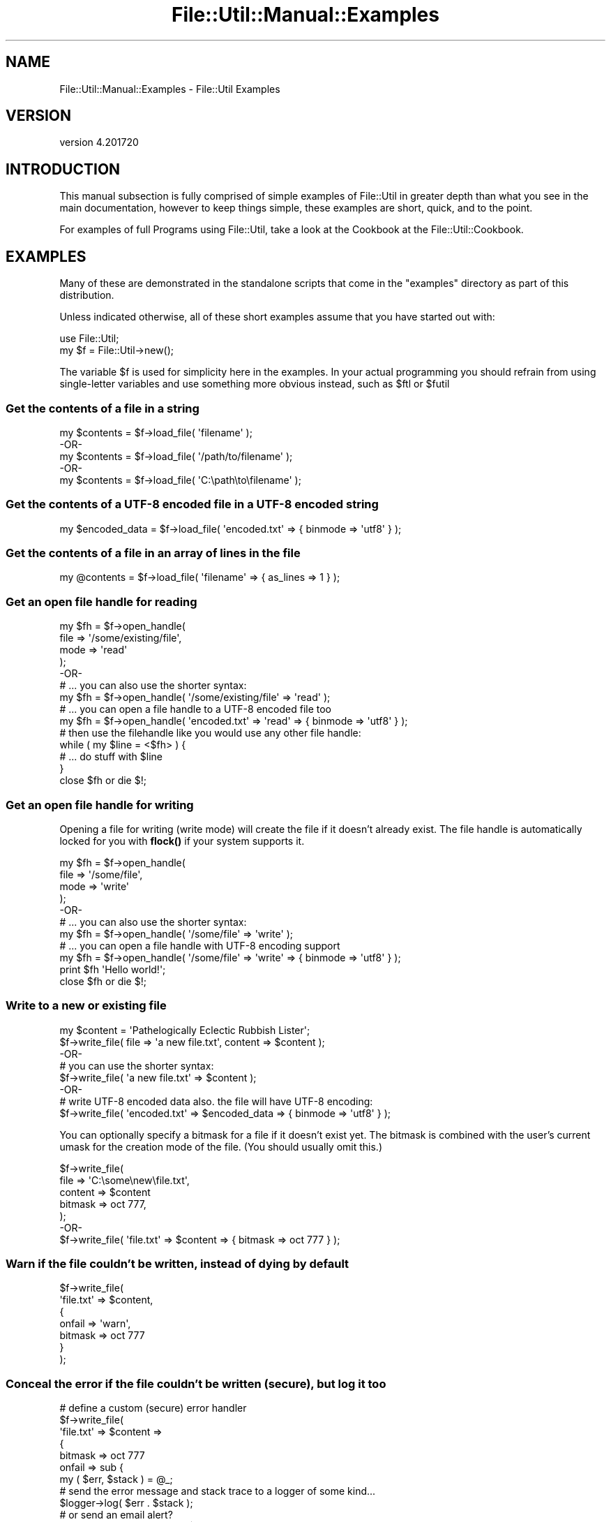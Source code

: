 .\" Automatically generated by Pod::Man 4.14 (Pod::Simple 3.40)
.\"
.\" Standard preamble:
.\" ========================================================================
.de Sp \" Vertical space (when we can't use .PP)
.if t .sp .5v
.if n .sp
..
.de Vb \" Begin verbatim text
.ft CW
.nf
.ne \\$1
..
.de Ve \" End verbatim text
.ft R
.fi
..
.\" Set up some character translations and predefined strings.  \*(-- will
.\" give an unbreakable dash, \*(PI will give pi, \*(L" will give a left
.\" double quote, and \*(R" will give a right double quote.  \*(C+ will
.\" give a nicer C++.  Capital omega is used to do unbreakable dashes and
.\" therefore won't be available.  \*(C` and \*(C' expand to `' in nroff,
.\" nothing in troff, for use with C<>.
.tr \(*W-
.ds C+ C\v'-.1v'\h'-1p'\s-2+\h'-1p'+\s0\v'.1v'\h'-1p'
.ie n \{\
.    ds -- \(*W-
.    ds PI pi
.    if (\n(.H=4u)&(1m=24u) .ds -- \(*W\h'-12u'\(*W\h'-12u'-\" diablo 10 pitch
.    if (\n(.H=4u)&(1m=20u) .ds -- \(*W\h'-12u'\(*W\h'-8u'-\"  diablo 12 pitch
.    ds L" ""
.    ds R" ""
.    ds C` ""
.    ds C' ""
'br\}
.el\{\
.    ds -- \|\(em\|
.    ds PI \(*p
.    ds L" ``
.    ds R" ''
.    ds C`
.    ds C'
'br\}
.\"
.\" Escape single quotes in literal strings from groff's Unicode transform.
.ie \n(.g .ds Aq \(aq
.el       .ds Aq '
.\"
.\" If the F register is >0, we'll generate index entries on stderr for
.\" titles (.TH), headers (.SH), subsections (.SS), items (.Ip), and index
.\" entries marked with X<> in POD.  Of course, you'll have to process the
.\" output yourself in some meaningful fashion.
.\"
.\" Avoid warning from groff about undefined register 'F'.
.de IX
..
.nr rF 0
.if \n(.g .if rF .nr rF 1
.if (\n(rF:(\n(.g==0)) \{\
.    if \nF \{\
.        de IX
.        tm Index:\\$1\t\\n%\t"\\$2"
..
.        if !\nF==2 \{\
.            nr % 0
.            nr F 2
.        \}
.    \}
.\}
.rr rF
.\"
.\" Accent mark definitions (@(#)ms.acc 1.5 88/02/08 SMI; from UCB 4.2).
.\" Fear.  Run.  Save yourself.  No user-serviceable parts.
.    \" fudge factors for nroff and troff
.if n \{\
.    ds #H 0
.    ds #V .8m
.    ds #F .3m
.    ds #[ \f1
.    ds #] \fP
.\}
.if t \{\
.    ds #H ((1u-(\\\\n(.fu%2u))*.13m)
.    ds #V .6m
.    ds #F 0
.    ds #[ \&
.    ds #] \&
.\}
.    \" simple accents for nroff and troff
.if n \{\
.    ds ' \&
.    ds ` \&
.    ds ^ \&
.    ds , \&
.    ds ~ ~
.    ds /
.\}
.if t \{\
.    ds ' \\k:\h'-(\\n(.wu*8/10-\*(#H)'\'\h"|\\n:u"
.    ds ` \\k:\h'-(\\n(.wu*8/10-\*(#H)'\`\h'|\\n:u'
.    ds ^ \\k:\h'-(\\n(.wu*10/11-\*(#H)'^\h'|\\n:u'
.    ds , \\k:\h'-(\\n(.wu*8/10)',\h'|\\n:u'
.    ds ~ \\k:\h'-(\\n(.wu-\*(#H-.1m)'~\h'|\\n:u'
.    ds / \\k:\h'-(\\n(.wu*8/10-\*(#H)'\z\(sl\h'|\\n:u'
.\}
.    \" troff and (daisy-wheel) nroff accents
.ds : \\k:\h'-(\\n(.wu*8/10-\*(#H+.1m+\*(#F)'\v'-\*(#V'\z.\h'.2m+\*(#F'.\h'|\\n:u'\v'\*(#V'
.ds 8 \h'\*(#H'\(*b\h'-\*(#H'
.ds o \\k:\h'-(\\n(.wu+\w'\(de'u-\*(#H)/2u'\v'-.3n'\*(#[\z\(de\v'.3n'\h'|\\n:u'\*(#]
.ds d- \h'\*(#H'\(pd\h'-\w'~'u'\v'-.25m'\f2\(hy\fP\v'.25m'\h'-\*(#H'
.ds D- D\\k:\h'-\w'D'u'\v'-.11m'\z\(hy\v'.11m'\h'|\\n:u'
.ds th \*(#[\v'.3m'\s+1I\s-1\v'-.3m'\h'-(\w'I'u*2/3)'\s-1o\s+1\*(#]
.ds Th \*(#[\s+2I\s-2\h'-\w'I'u*3/5'\v'-.3m'o\v'.3m'\*(#]
.ds ae a\h'-(\w'a'u*4/10)'e
.ds Ae A\h'-(\w'A'u*4/10)'E
.    \" corrections for vroff
.if v .ds ~ \\k:\h'-(\\n(.wu*9/10-\*(#H)'\s-2\u~\d\s+2\h'|\\n:u'
.if v .ds ^ \\k:\h'-(\\n(.wu*10/11-\*(#H)'\v'-.4m'^\v'.4m'\h'|\\n:u'
.    \" for low resolution devices (crt and lpr)
.if \n(.H>23 .if \n(.V>19 \
\{\
.    ds : e
.    ds 8 ss
.    ds o a
.    ds d- d\h'-1'\(ga
.    ds D- D\h'-1'\(hy
.    ds th \o'bp'
.    ds Th \o'LP'
.    ds ae ae
.    ds Ae AE
.\}
.rm #[ #] #H #V #F C
.\" ========================================================================
.\"
.IX Title "File::Util::Manual::Examples 3"
.TH File::Util::Manual::Examples 3 "2022-02-09" "perl v5.32.1" "User Contributed Perl Documentation"
.\" For nroff, turn off justification.  Always turn off hyphenation; it makes
.\" way too many mistakes in technical documents.
.if n .ad l
.nh
.SH "NAME"
File::Util::Manual::Examples \- File::Util Examples
.SH "VERSION"
.IX Header "VERSION"
version 4.201720
.SH "INTRODUCTION"
.IX Header "INTRODUCTION"
This manual subsection is fully comprised of simple examples of File::Util
in greater depth than what you see in the main documentation, however to keep
things simple, these examples are short, quick, and to the point.
.PP
For examples of full Programs using File::Util, take a look at the Cookbook at
the File::Util::Cookbook.
.SH "EXAMPLES"
.IX Header "EXAMPLES"
Many of these are demonstrated in the standalone scripts that come in the
\&\*(L"examples\*(R" directory as part of this distribution.
.PP
Unless indicated otherwise, all of these short examples assume that you have
started out with:
.PP
.Vb 2
\&   use File::Util;
\&   my $f = File::Util\->new();
.Ve
.PP
The variable \f(CW$f\fR is used for simplicity here in the examples.  In your actual
programming you should refrain from using single-letter variables and use
something more obvious instead, such as \f(CW$ftl\fR or \f(CW$futil\fR
.SS "Get the contents of a file in a string"
.IX Subsection "Get the contents of a file in a string"
.Vb 1
\&   my $contents = $f\->load_file( \*(Aqfilename\*(Aq );
\&
\&      \-OR\-
\&
\&   my $contents = $f\->load_file( \*(Aq/path/to/filename\*(Aq );
\&
\&      \-OR\-
\&
\&   my $contents = $f\->load_file( \*(AqC:\epath\eto\efilename\*(Aq );
.Ve
.SS "Get the contents of a \s-1UTF\-8\s0 encoded file in a \s-1UTF\-8\s0 encoded string"
.IX Subsection "Get the contents of a UTF-8 encoded file in a UTF-8 encoded string"
.Vb 1
\&   my $encoded_data = $f\->load_file( \*(Aqencoded.txt\*(Aq => { binmode => \*(Aqutf8\*(Aq } );
.Ve
.SS "Get the contents of a file in an array of lines in the file"
.IX Subsection "Get the contents of a file in an array of lines in the file"
.Vb 1
\&   my @contents = $f\->load_file( \*(Aqfilename\*(Aq => { as_lines => 1 } );
.Ve
.SS "Get an open file handle for reading"
.IX Subsection "Get an open file handle for reading"
.Vb 4
\&   my $fh = $f\->open_handle(
\&      file => \*(Aq/some/existing/file\*(Aq,
\&      mode => \*(Aqread\*(Aq
\&   );
\&
\&      \-OR\-
\&
\&   # ... you can also use the shorter syntax:
\&   my $fh = $f\->open_handle( \*(Aq/some/existing/file\*(Aq => \*(Aqread\*(Aq );
\&
\&   # ... you can open a file handle to a UTF\-8 encoded file too
\&   my $fh = $f\->open_handle( \*(Aqencoded.txt\*(Aq => \*(Aqread\*(Aq => { binmode => \*(Aqutf8\*(Aq } );
\&
\&   # then use the filehandle like you would use any other file handle:
\&   while ( my $line = <$fh> ) {
\&
\&      # ... do stuff with $line
\&   }
\&
\&   close $fh or die $!;
.Ve
.SS "Get an open file handle for writing"
.IX Subsection "Get an open file handle for writing"
Opening a file for writing (write mode) will create the file if it doesn't
already exist.  The file handle is automatically locked for you with \fBflock()\fR
if your system supports it.
.PP
.Vb 4
\&   my $fh = $f\->open_handle(
\&      file => \*(Aq/some/file\*(Aq,
\&      mode => \*(Aqwrite\*(Aq
\&   );
\&
\&      \-OR\-
\&
\&   # ... you can also use the shorter syntax:
\&   my $fh = $f\->open_handle( \*(Aq/some/file\*(Aq => \*(Aqwrite\*(Aq );
\&
\&   # ... you can open a file handle with UTF\-8 encoding support
\&   my $fh = $f\->open_handle( \*(Aq/some/file\*(Aq => \*(Aqwrite\*(Aq => { binmode => \*(Aqutf8\*(Aq } );
\&
\&   print $fh \*(AqHello world!\*(Aq;
\&
\&   close $fh or die $!;
.Ve
.SS "Write to a new or existing file"
.IX Subsection "Write to a new or existing file"
.Vb 1
\&   my $content = \*(AqPathelogically Eclectic Rubbish Lister\*(Aq;
\&
\&   $f\->write_file( file => \*(Aqa new file.txt\*(Aq, content => $content );
\&
\&      \-OR\-
\&
\&   # you can use the shorter syntax:
\&   $f\->write_file( \*(Aqa new file.txt\*(Aq => $content );
\&
\&      \-OR\-
\&
\&   # write UTF\-8 encoded data also.  the file will have UTF\-8 encoding:
\&   $f\->write_file( \*(Aqencoded.txt\*(Aq => $encoded_data => { binmode => \*(Aqutf8\*(Aq } );
.Ve
.PP
You can optionally specify a bitmask for a file if it doesn't exist yet.
The bitmask is combined with the user's current umask for the creation
mode of the file.  (You should usually omit this.)
.PP
.Vb 5
\&   $f\->write_file(
\&      file    => \*(AqC:\esome\enew\efile.txt\*(Aq,
\&      content => $content
\&      bitmask => oct 777,
\&   );
\&
\&      \-OR\-
\&
\&   $f\->write_file( \*(Aqfile.txt\*(Aq => $content => { bitmask => oct 777 } );
.Ve
.SS "Warn if the file couldn't be written, instead of dying by default"
.IX Subsection "Warn if the file couldn't be written, instead of dying by default"
.Vb 7
\&   $f\->write_file(
\&      \*(Aqfile.txt\*(Aq => $content,
\&      {
\&         onfail  => \*(Aqwarn\*(Aq,
\&         bitmask => oct 777
\&      }
\&   );
.Ve
.SS "Conceal the error if the file couldn't be written (secure), but log it too"
.IX Subsection "Conceal the error if the file couldn't be written (secure), but log it too"
.Vb 1
\&   # define a custom (secure) error handler
\&
\&   $f\->write_file(
\&      \*(Aqfile.txt\*(Aq => $content =>
\&      {
\&         bitmask => oct 777
\&         onfail  => sub {
\&            my ( $err, $stack ) = @_;
\&
\&            # send the error message and stack trace to a logger of some kind...
\&            $logger\->log( $err . $stack );
\&
\&            # or send an email alert?
\&            send_email_alert_to_admin( $err ); #<< you\*(Aqll have to write that sub
\&
\&            # return undef to indicate a problem (or you could die/exit too)
\&            return;
\&         }
\&      }
\&   );
.Ve
.SS "Why not first check if the file is writeable/can be created"
.IX Subsection "Why not first check if the file is writeable/can be created"
.Vb 1
\&   if ( $f\->is_writable( \*(Aq/root/some/file.txt\*(Aq ) ) {
\&
\&      # ... now create/write to the file
\&   }
.Ve
.SS "Append to a new or existing file"
.IX Subsection "Append to a new or existing file"
.Vb 1
\&   my $content = \*(AqThe fastest hunk of junk in the galaxy\*(Aq;
\&
\&   $f\->write_file(
\&      file    => \*(Aqmfalcon.spec\*(Aq,
\&      mode    => \*(Aqappend\*(Aq,
\&      content => $content
\&   );
\&
\&      \-OR\-
\&
\&   $f\->write_file( \*(Aqmfalcon.spec\*(Aq => $content => { mode => \*(Aqappend\*(Aq } );
.Ve
.SS "Get the names of all files and subdirectories in a directory"
.IX Subsection "Get the names of all files and subdirectories in a directory"
.Vb 2
\&   # option no_fsdots excludes "." and ".." from the list
\&   my @dirs_and_files = $f\->list_dir( \*(Aq/foo\*(Aq => { no_fsdots => 1 } );
.Ve
.SS "Get the names of all files and subdirectories in a directory, recursively"
.IX Subsection "Get the names of all files and subdirectories in a directory, recursively"
.Vb 1
\&   my @dirs_and_files = $f\->list_dir( \*(Aq/foo\*(Aq => { recurse => 1 } );
.Ve
.SS "Do the same as above, but only to a certain maximum depth"
.IX Subsection "Do the same as above, but only to a certain maximum depth"
.Vb 2
\&   my @dirs_and_files =
\&      $f\->list_dir( \*(Aq/foo\*(Aq => { recurse => 1, max_depth => 3 } );
.Ve
.SS "Do the same, but ignore potential filesystem loops for a speed boost"
.IX Subsection "Do the same, but ignore potential filesystem loops for a speed boost"
.Vb 2
\&   my @dirs_and_files =
\&      $f\->list_dir( \*(Aq/foo\*(Aq => { recurse_fast => 1, max_depth => 3 } );
.Ve
.SS "Get the names of all files (no subdirectories) in a directory"
.IX Subsection "Get the names of all files (no subdirectories) in a directory"
.Vb 1
\&   my @dirs_and_files = $f\->list_dir( \*(Aq/foo\*(Aq => { files_only => } );
.Ve
.SS "Get the names of all subdirectories (no files) in a directory"
.IX Subsection "Get the names of all subdirectories (no files) in a directory"
.Vb 1
\&   my @dirs_and_files = $f\->list_dir( \*(Aq/foo\*(Aq => { dirs_only => 1 } );
.Ve
.SS "Get the number of files and subdirectories in a directory"
.IX Subsection "Get the number of files and subdirectories in a directory"
.Vb 3
\&   my @dirs_and_files = $f\->list_dir(
\&      \*(Aq/foo\*(Aq => { no_fsdots => 1, count_only => 1 }
\&   );
.Ve
.SS "Get the names of files and subdirs in a directory as separate array refs"
.IX Subsection "Get the names of files and subdirs in a directory as separate array refs"
.Vb 1
\&   my( $dirs, $files ) = $f\->list_dir( \*(Aq/foo\*(Aq => { as_ref => 1 } );
\&
\&      \-OR\-
\&
\&   my( $dirs, $files ) = $f\->list_dir(
\&      \*(Aq/foo\*(Aq => { dirs_as_ref => 1, files_as_ref => 1 }
\&   );
.Ve
.SS "Load all the files in a directory into a hashref"
.IX Subsection "Load all the files in a directory into a hashref"
.Vb 1
\&   my $templates = $f\->load_dir( \*(Aq/var/www/mysite/templates\*(Aq );
\&
\&   # $templates now contains something like:
\&   # {
\&   #    \*(Aqheader.html\*(Aq => \*(Aq...file contents...\*(Aq,
\&   #    \*(Aqbody.html\*(Aq   => \*(Aq...file contents...\*(Aq,
\&   #    \*(Aqfooter.html\*(Aq => \*(Aq...file contents...\*(Aq,
\&   # }
\&
\&   print $templates\->{\*(Aqheader.html\*(Aq};
.Ve
.SS "Recursively Get the names of all files that end in '.pl'"
.IX Subsection "Recursively Get the names of all files that end in '.pl'"
.Vb 3
\&   my @perl_files = $f\->list_dir(
\&      \*(Aq/home/scripts\*(Aq => { files_match => qr/\e.pl$/, recurse => 1 }
\&   }
.Ve
.SS "Recursively get the names of all files that do \s-1NOT\s0 end in '.pl'"
.IX Subsection "Recursively get the names of all files that do NOT end in '.pl'"
File::Util's \f(CW\*(C`list_dir()\*(C'\fR method doesn't have a \*(L"not_matches\*(R" counterpart
to the \*(L"files_match\*(R" parameter.  This is because it doesn't need one.  Perl
already provides native support for negation in regular expressions.  The
example below shows you how to make sure a file does \s-1NOT\s0 match the pattern
you provide as a subexpression in a \*(L"negative zero width assertion\*(R".
.PP
It might sound complicated for a beginner, but it's really not that hard.
.PP
See the perlre documentation for more about negation in regular expressions.
.PP
.Vb 4
\&   # find all files that don\*(Aqt end in ".pl"
\&   my @other_files = $f\->list_dir(
\&      \*(Aq/home/scripts\*(Aq => { files_match => qr/^(?!.*\e.pl$)/, recurse => 1 }
\&   }
.Ve
.SS "Combine several options for \fBlist_dir()\fP and be awesome"
.IX Subsection "Combine several options for list_dir() and be awesome"
Find all files (not directories) that matches *any* number of given patterns
(\s-1OR\s0), whose parent directory matches *every* pattern in a list of given
patterns (\s-1AND\s0).  Also make sure that the path to the files matches a list
of patterns (\s-1AND\s0).
.PP
.Vb 11
\&   # find the droids I\*(Aqm looking for...
\&   my @files = $f\->list_dir(
\&      \*(Aq/home/anakin\*(Aq => {
\&         files_match    => { or  => [ qr/droid/, qr/3p(o|O)$/i, qr/^R2/ },
\&         parent_matches => { and => [ qr/vader/i, qr/darth/i ] },
\&         path_matches   => { and => [ qr/obi\-wan/i, qr/^(?!.*Qui\-Gon)/ ] },
\&         recursive      => 1,
\&         files_only     => 1,
\&         max_depth      => 8,
\&      }
\&   );
.Ve
.PP
The above example would find and return files like:
.PP
.Vb 3
\&   /home/anakin/mentors/obi\-wan/villains/darth\-vader/R2.png
\&   /home/anakin/mentors/obi\-wan/villains/darth\-vader/C3P0.dict
\&   /home/anakin/mentors/obi\-wan/villains/darth\-vader/my_droids.list
.Ve
.PP
But would not return files like:
.PP
.Vb 1
\&   /home/anakin/mentors/Qui\-Gon Jinn/villains/darth\-vader/my_droids.list
.Ve
.SS "Use a callback to descend through (walk) a directory tree"
.IX Subsection "Use a callback to descend through (walk) a directory tree"
This is a really powerful feature. Because \fBFile::Util::list_dir()\fR is a higher
order function, it can take other functions as arguments.  We often refer to
these as \*(L"callbacks\*(R".
.PP
Any time you specify a callback, File::Util will make sure it's first argument
is the name if the directory it's in (recursion), and then the second and third
arguments are listrefs.  The first is a list reference containing the names of
all subdirectories, and the second list ref contains the names of all the files.
.PP
Below is a very simple example that doesn't really do much other than
demonstrate the syntax.  You can see more full-blown examples of callbacks in
the File::Util::Cookbook
.PP
.Vb 7
\&   # print all subdirectories under /home/larry/
\&   $f\->list_dir(
\&      \*(Aq/home/larry\*(Aq => {
\&         callback => sub { print shift @_, "\en" },
\&         recurse  => 1,
\&      }
\&   }
.Ve
.SS "Get a directory tree in a hierarchical hashref"
.IX Subsection "Get a directory tree in a hierarchical hashref"
.Vb 1
\&   my $tree = $f\->list_dir( \*(Aq/tmp\*(Aq => { as_tree => 1, recurse => 1 } );
\&
\&   Gives you a datastructure like:
\&   {
\&     \*(Aq/\*(Aq => {
\&              \*(Aq_DIR_PARENT_\*(Aq => undef,
\&              \*(Aq_DIR_SELF_\*(Aq => \*(Aq/\*(Aq,
\&              \*(Aqtmp\*(Aq => {
\&                         \*(Aq_DIR_PARENT_\*(Aq => \*(Aq/\*(Aq,
\&                         \*(Aq_DIR_SELF_\*(Aq => \*(Aq/tmp\*(Aq,
\&                         \*(AqhJMOsoGuEb\*(Aq => {
\&                                           \*(Aq_DIR_PARENT_\*(Aq => \*(Aq/tmp\*(Aq,
\&                                           \*(Aq_DIR_SELF_\*(Aq => \*(Aq/tmp/hJMOsoGuEb\*(Aq,
\&                                           \*(Aqa.txt\*(Aq => \*(Aq/tmp/hJMOsoGuEb/a.txt\*(Aq,
\&                                           \*(Aqb.log\*(Aq => \*(Aq/tmp/hJMOsoGuEb/b.log\*(Aq,
\&                                           \*(Aqc.ini\*(Aq => \*(Aq/tmp/hJMOsoGuEb/c.ini\*(Aq,
\&                                           \*(Aqd.bat\*(Aq => \*(Aq/tmp/hJMOsoGuEb/d.bat\*(Aq,
\&                                           \*(Aqe.sh\*(Aq => \*(Aq/tmp/hJMOsoGuEb/e.sh\*(Aq,
\&                                           \*(Aqf.conf\*(Aq => \*(Aq/tmp/hJMOsoGuEb/f.conf\*(Aq,
\&                                           \*(Aqg.bin\*(Aq => \*(Aq/tmp/hJMOsoGuEb/g.bin\*(Aq,
\&                                           \*(Aqh.rc\*(Aq => \*(Aq/tmp/hJMOsoGuEb/h.rc\*(Aq,
\&                                         }
\&                       }
\&            }
\&   }
.Ve
.PP
*You can add the \f(CW\*(C`dirmeta\*(C'\fR option, set to 0 (false), to remove the special
entries \f(CW\*(C`_DIR_PARENT_\*(C'\fR and \f(CW\*(C`_DIR_SELF_\*(C'\fR from each subdirectory branch.
.PP
Example:
.PP
.Vb 3
\&   my $tree = $f\->list_dir(
\&      \*(Aq/tmp\*(Aq => { as_tree => 1, dirmeta => 0, recurse => 1 }
\&   );
.Ve
.PP
*You can still combine the \f(CW\*(C`as_tree\*(C'\fR option with other options, such as the
regex pattern matching options covered above, or options like \f(CW\*(C`recurse\*(C'\fR, or
\&\f(CW\*(C`files_only\*(C'\fR.
.PP
*You should be careful using this feature with very large directory trees, due
to the memory it might consume.  Memory usage is generally low, but will grow
when you use this feature for larger and larger directory trees.  Bear in mind
that the \f(CW$ABORT_DEPTH\fR limit applies here too (see File::Util
documentation), which you can override manually by setting the \f(CW\*(C`abort_depth\*(C'\fR
option:
.PP
.Vb 2
\&   # set max recursion limit to an integer value as shown below
\&   $f\->list_dir( \*(Aq/tmp\*(Aq => { as_tree => 1, recurse => 1, abort_depth => 123 } );
.Ve
.SS "Determine if something is a valid file name"
.IX Subsection "Determine if something is a valid file name"
\&\s-1NOTE:\s0 This method is for determining if a \fBfile name\fR  is valid.  It does
not determine if a full path is valid.
.PP
.Vb 1
\&   print $f\->valid_filename( \*(Aqfoo?+/bar~@/#baz.txt\*(Aq ) ? \*(Aqok\*(Aq : \*(Aqbad\*(Aq;
\&
\&      \-OR\-
\&
\&   print File::Util\->valid_filename( \*(Aqfoo?+/bar~@/#baz.txt\*(Aq ) ? \*(Aqok\*(Aq : \*(Aqbad\*(Aq;
.Ve
.PP
Like many other methods in File::Util, you can import this into your
own namespace so you can call it like any other function, avoid the
object-oriented syntax when you don't want or need it:  (This manual doesn't
duplicate the main documentation by telling you every method you can import \*(--
see the \f(CW@EXPORT_OK\fR section of the File::Util documentation)
.PP
.Vb 1
\&   use File::Util qw( valid_filename );
\&
\&   if ( valid_filename( \*(Aqfoo?+/bar~@/#baz.txt\*(Aq ) )
\&   {
\&      print \*(Aqfile name is valid\*(Aq;
\&   }
\&   else
\&   {
\&      print \*(AqThat file name contains illegal characters\*(Aq;
\&   }
.Ve
.SS "Get the number of lines in a file"
.IX Subsection "Get the number of lines in a file"
.Vb 1
\&   my $linecount = $f\->line_count( \*(Aqfoo.txt\*(Aq );
.Ve
.SS "Split a file path into its parts"
.IX Subsection "Split a file path into its parts"
This method works differently than \fBatomize_path()\fR.  With this method, you
get not just the components of the path, but each element in the form of
a list.  The path will be split into the following pieces: (path root, if it
exists, each subdirectory in the path, and the final file/directory )
.PP
.Vb 1
\&   use File::Util qw( split_path );
\&
\&   print "$_\en" for split_path( q{C:\efoo\ebar\ebaz\eflarp.pl} )
\&
\&      \-OR\-
\&
\&   print "$_\en" for $f\->split_path( q{C:\efoo\ebar\ebaz\eflarp.pl} )
\&
\&      \-OR\-
\&
\&   print "$_\en" for File::Util\->split_path( q{C:\efoo\ebar\ebaz\eflarp.pl} )
\&
\&   The output of all of the above commands is:
\&      C:\e
\&      foo
\&      bar
\&      baz
\&      flarp.pl
.Ve
.PP
Above you see examples working on Windows-type paths.  Below are some
examples using *nix\-style paths:
.PP
.Vb 1
\&   print "$_\en" for split_path( \*(Aq/I/am/your/father/NOOOO\*(Aq )
\&
\&   The output of all of the above commands is:
\&      /
\&      I
\&      am
\&      your
\&      father
\&      NOOOO
.Ve
.SS "Strip the path from a file name"
.IX Subsection "Strip the path from a file name"
.Vb 3
\&   # On Windows
\&   #  (prints "hosts")
\&   my $path = $f\->strip_path( \*(AqC:\eWINDOWS\esystem32\edrivers\eetc\ehosts\*(Aq );
\&
\&   # On Linux/Unix
\&   #  (prints "perl")
\&   print $f\->strip_path( \*(Aq/usr/bin/perl\*(Aq );
\&
\&   # On a Mac
\&   #  (prints "baz")
\&   print $f\->strip_path( \*(Aqfoo:bar:baz\*(Aq );
\&
\&      \-OR\-
\&
\&   use File::Util qw( strip_path );
\&
\&   print strip_path( \*(Aq/some/file/name\*(Aq ); # prints "name"
.Ve
.SS "Get the path preceding a file name"
.IX Subsection "Get the path preceding a file name"
.Vb 3
\&   # On Windows
\&   #  (prints "C:\eWINDOWS\esystem32\edrivers\eetc")
\&   my $path = $f\->return_path( \*(AqC:\eWINDOWS\esystem32\edrivers\eetc\ehosts\*(Aq );
\&
\&   # On Linux/Unix
\&   #  (prints "/usr/bin")
\&   print $f\->return_path( \*(Aq/usr/bin/perl\*(Aq );
\&
\&   # On a (very, very old) Mac
\&   #  (prints "foo:bar")
\&   print $f\->return_path( \*(Aqfoo:bar:baz\*(Aq );
.Ve
.SS "Find out if the host system can use flock"
.IX Subsection "Find out if the host system can use flock"
.Vb 2
\&   use File::Util qw( can_flock );
\&   print can_flock;
\&
\&      \-OR\-
\&
\&   print File::Util\->can_flock;
\&
\&      \-OR\-
\&
\&   print $f\->can_flock;
.Ve
.SS "Find out if the host system needs to call binmode on binary files"
.IX Subsection "Find out if the host system needs to call binmode on binary files"
.Vb 2
\&   use File::Util qw( needs_binmode );
\&   print needs_binmode;
\&
\&      \-OR\-
\&
\&   print File::Util\->needs_binmode;
\&
\&      \-OR\-
\&
\&   print $f\->needs_binmode;
.Ve
.SS "Find out if a file can be opened for read (based on file permissions)"
.IX Subsection "Find out if a file can be opened for read (based on file permissions)"
.Vb 1
\&   my $is_readable = $f\->is_readable( \*(Aqfoo.txt\*(Aq );
.Ve
.SS "Find out if a file can be opened for write (based on file permissions)"
.IX Subsection "Find out if a file can be opened for write (based on file permissions)"
.Vb 1
\&   my $is_writable = $f\->is_writable( \*(Aqfoo.txt\*(Aq );
.Ve
.SS "Escape illegal characters in a potential file name (and its path)"
.IX Subsection "Escape illegal characters in a potential file name (and its path)"
.Vb 2
\&   # prints "C_\|_WINDOWS_system32_drivers_etc_hosts"
\&   print $f\->escape_filename( \*(AqC:\eWINDOWS\esystem32\edrivers\eetc\ehosts\*(Aq );
\&
\&   # prints "baz)_\|_@^"
\&   # (strips the file path from the file name, then escapes it
\&   print $f\->escape_filename( \*(Aq/foo/bar/baz)?*@^\*(Aq => { strip_path => 1 } );
\&
\&   # prints "_foo_!_@so~me#illegal$_file&(name"
\&   # (yes, technically that is a legal filename)
\&   print $f\->escape_filename( q{\efoo*!_@so~me#illegal$*file&(name} );
.Ve
.SS "Find out if the host system uses \s-1EBCDIC\s0"
.IX Subsection "Find out if the host system uses EBCDIC"
.Vb 2
\&   use File::Util qw( ebcdic );
\&   print ebcdic;
\&
\&      \-OR\-
\&
\&   print File::Util\->ebcdic;
\&
\&      \-OR\-
\&
\&   print $f\->ebcdic;
.Ve
.SS "Get the type(s) of an existent file"
.IX Subsection "Get the type(s) of an existent file"
.Vb 2
\&   use File::Util qw( file_type );
\&   print file_type( \*(Aqfoo.exe\*(Aq );
\&
\&      \-OR\-
\&
\&   print File::Util\->file_type( \*(Aqbar.txt\*(Aq );
\&
\&      \-OR\-
\&
\&   print $f\->file_type( \*(Aq/dev/null\*(Aq );
.Ve
.SS "Get the bitmask of an existent file"
.IX Subsection "Get the bitmask of an existent file"
.Vb 2
\&   use File::Util qw( bitmask );
\&   print bitmask( \*(Aq/usr/sbin/sendmail\*(Aq );
\&
\&      \-OR\-
\&
\&   print File::Util\->bitmask( \*(AqC:\eCOMMAND.COM\*(Aq );
\&
\&      \-OR\-
\&
\&   print $f\->bitmask( \*(Aq/dev/null\*(Aq );
.Ve
.SS "Get time of creation for a file"
.IX Subsection "Get time of creation for a file"
.Vb 2
\&   use File::Util qw( created );
\&   print scalar localtime created( \*(Aq/usr/bin/exim\*(Aq );
\&
\&      \-OR\-
\&
\&   print scalar localtime File::Util\->created( \*(AqC:\eCOMMAND.COM\*(Aq );
\&
\&      \-OR\-
\&
\&   print scalar localtime $f\->created( \*(Aq/bin/less\*(Aq );
.Ve
.SS "Get the last access time for a file"
.IX Subsection "Get the last access time for a file"
.Vb 2
\&   use File::Util qw( last_access );
\&   print scalar localtime last_access( \*(Aq/usr/bin/exim\*(Aq );
\&
\&      \-OR\-
\&
\&   print scalar localtime File::Util\->last_access( \*(AqC:\eCOMMAND.COM\*(Aq );
\&
\&      \-OR\-
\&
\&   print scalar localtime $f\->last_access( \*(Aq/bin/less\*(Aq );
.Ve
.SS "Get the inode change time for a file"
.IX Subsection "Get the inode change time for a file"
.Vb 2
\&   use File::Util qw( last_changed );
\&   print scalar localtime last_changed( \*(Aq/usr/bin/vim\*(Aq );
\&
\&      \-OR\-
\&
\&   print scalar localtime File::Util\->last_changed( \*(AqC:\eCOMMAND.COM\*(Aq );
\&
\&      \-OR\-
\&
\&   print scalar localtime $f\->last_changed( \*(Aq/bin/cpio\*(Aq );
.Ve
.SS "Get the last modified time for a file"
.IX Subsection "Get the last modified time for a file"
.Vb 2
\&   use File::Util qw( last_modified );
\&   print scalar localtime last_modified( \*(Aq/usr/bin/exim\*(Aq );
\&
\&      \-OR\-
\&
\&   print scalar localtime File::Util\->last_modified( \*(AqC:\eCOMMAND.COM\*(Aq );
\&
\&      \-OR\-
\&
\&   print scalar localtime $f\->last_modified( \*(Aq/bin/less\*(Aq );
.Ve
.SS "Make a new directory, recursively if necessary"
.IX Subsection "Make a new directory, recursively if necessary"
.Vb 1
\&   $f\->make_dir( \*(Aq/var/tmp/tempfiles/foo/bar/\*(Aq );
\&
\&   # you can optionally specify a bitmask for the new directory.
\&   # the bitmask is combined with the user\*(Aqs current umask for the creation
\&   # mode of the directory.  (You should usually omit this.)
\&
\&   $f\->make_dir( \*(Aq/var/tmp/tempfiles/foo/bar/\*(Aq, 0755 );
.Ve
.SS "Touch a file"
.IX Subsection "Touch a file"
.Vb 2
\&   use File::Util qw( touch );
\&   touch( \*(Aqsomefile.txt\*(Aq );
\&
\&      \-OR\-
\&
\&   $f\->touch( \*(Aq/foo/bar/baz.tmp\*(Aq );
.Ve
.SS "Truncate a file"
.IX Subsection "Truncate a file"
.Vb 1
\&   $f\->trunc( \*(Aq/wibble/wombat/noot.tmp\*(Aq );
.Ve
.SS "Get the correct path separator for the host system"
.IX Subsection "Get the correct path separator for the host system"
.Vb 2
\&   use File::Util qw( SL );
\&   print SL;
\&
\&      \-OR\-
\&
\&   print File::Util\->SL;
\&
\&      \-OR\-
\&
\&   print $f\->SL;
.Ve
.SS "Get the correct newline character for the host system"
.IX Subsection "Get the correct newline character for the host system"
.Vb 1
\&   use File::Util qw( NL );
\&
\&   print NL;
\&
\&      \-OR\-
\&
\&   print File::Util\->NL;
\&
\&      \-OR\-
\&
\&   print $f\->NL;
.Ve
.SS "Choose what to do if there's a problem (die, warn, zero, undefined, subref)"
.IX Subsection "Choose what to do if there's a problem (die, warn, zero, undefined, subref)"
.Vb 1
\&   # When doing things with IO that might fail, set up good error handlers
\&
\&   # "Fail, these examples will..."
\&
\&   # If this call fails, die with an error message (*default*)
\&   $f\->write_file( \*(Aqbobafett.txt\*(Aq => $content => { onfail => \*(Aqdie\*(Aq } );
\&
\&   # If this call fails, issue a warning to STDERR, but don\*(Aqt die/exit
\&   $f\->list_dir( \*(Aq/home/greivous\*(Aq => { onfail => \*(Aqwarn\*(Aq } );
\&
\&   # If this call fails, return a zero value (0), and don\*(Aqt die/exit
\&   $f\->open_handle( \*(Aq/home/ventress/.emacs\*(Aq => { onfail => \*(Aqzero\*(Aq } );
\&
\&   # If this call fails, return undef, and don\*(Aqt die/exit
\&   $f\->load_file( \*(Aq/home/vader/darkside.manual\*(Aq => { onfail => \*(Aqundefined\*(Aq } );
\&
\&   # If this call fails, execute the subroutine code and do whatever it says
\&   # This code tries to load one directory, and failing that, loads another
\&   $f\->load_dir( \*(Aq/home/palpatine/lofty_plans/\*(Aq => {
\&         onfail => sub { return $f\->load_dir( \*(Aq/home/sidious/evil_plots/\*(Aq ) }
\&      }
\&   );
.Ve
.SH "AUTHORS"
.IX Header "AUTHORS"
Tommy Butler <http://www.atrixnet.com/contact>
.SH "COPYRIGHT"
.IX Header "COPYRIGHT"
Copyright(C) 2001\-2013, Tommy Butler.  All rights reserved.
.SH "LICENSE"
.IX Header "LICENSE"
This library is free software, you may redistribute it and/or modify it
under the same terms as Perl itself. For more details, see the full text of
the \s-1LICENSE\s0 file that is included in this distribution.
.SH "LIMITATION OF WARRANTY"
.IX Header "LIMITATION OF WARRANTY"
This software is distributed in the hope that it will be useful, but without
any warranty; without even the implied warranty of merchantability or fitness
for a particular purpose.
.SH "SEE ALSO"
.IX Header "SEE ALSO"
File::Util::Manual, File::Util::Cookbook
